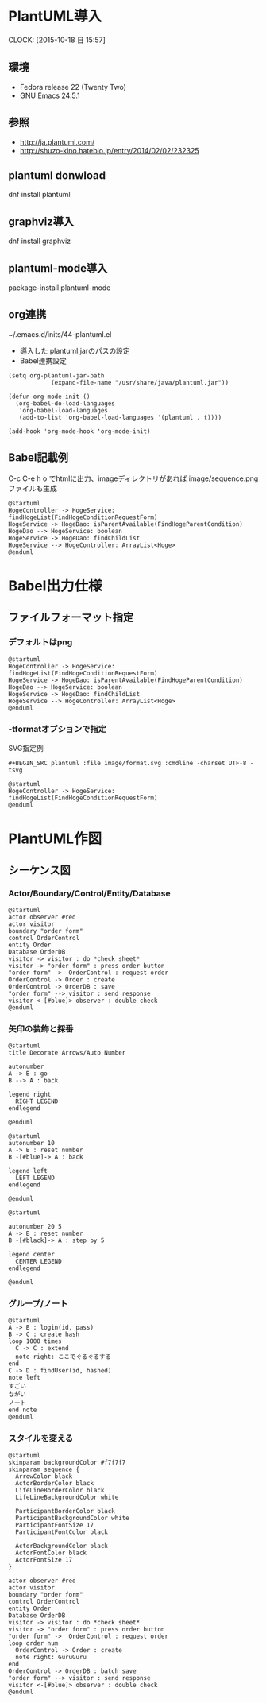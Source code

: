 #+TITLE PlantUML/Emacs

* PlantUML導入
  CLOCK: [2015-10-18 日 15:57]
** 環境
   - Fedora release 22 (Twenty Two)
   - GNU Emacs 24.5.1 
** 参照
- http://ja.plantuml.com/
- http://shuzo-kino.hateblo.jp/entry/2014/02/02/232325
   
** plantuml donwload
dnf install plantuml
** graphviz導入
dnf install graphviz
** plantuml-mode導入
package-install
plantuml-mode
** org連携
~/.emacs.d/inits/44-plantuml.el

- 導入した plantuml.jarのパスの設定
- Babel連携設定

#+BEGIN_SRC
(setq org-plantuml-jar-path
            (expand-file-name "/usr/share/java/plantuml.jar"))

(defun org-mode-init ()
  (org-babel-do-load-languages
   'org-babel-load-languages
   (add-to-list 'org-babel-load-languages '(plantuml . t))))

(add-hook 'org-mode-hook 'org-mode-init)
#+END_SRC
** Babel記載例
C-c C-e h o でhtmlに出力、imageディレクトリがあれば image/sequence.pngファイルも生成

#+BEGIN_SRC plantuml :file image/sequence.png :cmdline -charset UTF-8
@startuml
HogeController -> HogeService: findHogeList(FindHogeConditionRequestForm)
HogeService -> HogeDao: isParentAvailable(FindHogeParentCondition)
HogeDao --> HogeService: boolean
HogeService -> HogeDao: findChildList
HogeService --> HogeController: ArrayList<Hoge>
@enduml
#+END_SRC

* Babel出力仕様
** ファイルフォーマット指定
*** デフォルトはpng
#+BEGIN_SRC plantuml :file image/sequence.png :cmdline -charset UTF-8
@startuml
HogeController -> HogeService: findHogeList(FindHogeConditionRequestForm)
HogeService -> HogeDao: isParentAvailable(FindHogeParentCondition)
HogeDao --> HogeService: boolean
HogeService -> HogeDao: findChildList
HogeService --> HogeController: ArrayList<Hoge>
@enduml
#+END_SRC
*** -tformatオプションで指定
SVG指定例
#+BEGIN_SRC
 #+BEGIN_SRC plantuml :file image/format.svg :cmdline -charset UTF-8 -tsvg
#+END_SRC

#+BEGIN_SRC plantuml :file image/format.svg :cmdline -charset UTF-8 -tsvg
@startuml
HogeController -> HogeService: findHogeList(FindHogeConditionRequestForm)
@enduml
#+END_SRC
* PlantUML作図
** シーケンス図
*** Actor/Boundary/Control/Entity/Database
#+BEGIN_SRC plantuml :file image/sequence_participants.png :cmdline -charset UTF-8
@startuml
actor observer #red
actor visitor
boundary "order form"
control OrderControl
entity Order
Database OrderDB
visitor -> visitor : do *check sheet*
visitor -> "order form" : press order button
"order form" ->  OrderControl : request order
OrderControl -> Order : create
OrderControl -> OrderDB : save
"order form" --> visitor : send response
visitor <-[#blue]> observer : double check
@enduml
#+END_SRC
*** 矢印の装飾と採番
#+BEGIN_SRC plantuml :file image/sequence_lines01.png :cmdline -charset UTF-8
@startuml
title Decorate Arrows/Auto Number

autonumber
A -> B : go
B --> A : back

legend right
  RIGHT LEGEND
endlegend

@enduml
#+END_SRC

#+BEGIN_SRC plantuml :file image/sequence_lines02.png :cmdline -charset UTF-8
@startuml
autonumber 10
A -> B : reset number
B -[#blue]-> A : back

legend left
  LEFT LEGEND
endlegend

@enduml
#+END_SRC

#+BEGIN_SRC plantuml :file image/sequence_lines03.png :cmdline -charset UTF-8
@startuml

autonumber 20 5
A -> B : reset number
B -[#black]-> A : step by 5

legend center
  CENTER LEGEND
endlegend

@enduml
#+END_SRC

*** グループ/ノート
#+BEGIN_SRC plantuml :file image/sequence_group01.png :cmdline -charset UTF-8
@startuml
A -> B : login(id, pass)
B -> C : create hash
loop 1000 times
  C -> C : extend
  note right: ここでぐるぐるする
end
C -> D : findUser(id, hashed)
note left
すごい
ながい
ノート
end note
@enduml
#+END_SRC

*** スタイルを変える
#+BEGIN_SRC plantuml :file image/skin_param01.png :cmdline -charset UTF-8
@startuml
skinparam backgroundColor #f7f7f7
skinparam sequence {
  ArrowColor black
  ActorBorderColor black
  LifeLineBorderColor black
  LifeLineBackgroundColor white

  ParticipantBorderColor black
  ParticipantBackgroundColor white
  ParticipantFontSize 17
  ParticipantFontColor black

  ActorBackgroundColor black
  ActorFontColor black
  ActorFontSize 17
}

actor observer #red
actor visitor
boundary "order form"
control OrderControl
entity Order
Database OrderDB
visitor -> visitor : do *check sheet*
visitor -> "order form" : press order button
"order form" ->  OrderControl : request order
loop order num
  OrderControl -> Order : create
  note right: GuruGuru
end
OrderControl -> OrderDB : batch save
"order form" --> visitor : send response
visitor <-[#blue]> observer : double check
@enduml
#+END_SRC
